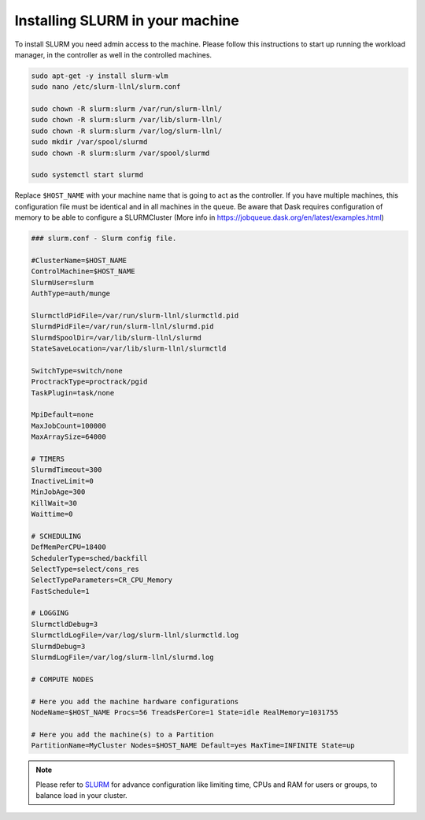 .. _SLURM-instructions:

Installing SLURM in your machine
================================

To install SLURM you need admin access to the machine. Please follow this
instructions to start up running the workload manager, in the controller as well
in the controlled machines.

.. code-block:: bash

	sudo apt-get -y install slurm-wlm
	sudo nano /etc/slurm-llnl/slurm.conf

	sudo chown -R slurm:slurm /var/run/slurm-llnl/
	sudo chown -R slurm:slurm /var/lib/slurm-llnl/
	sudo chown -R slurm:slurm /var/log/slurm-llnl/
	sudo mkdir /var/spool/slurmd
	sudo chown -R slurm:slurm /var/spool/slurmd

	sudo systemctl start slurmd

Replace ``$HOST_NAME`` with your machine name that is going to act as the
controller. If you have multiple machines, this configuration file must be
identical and in all machines in the queue. Be aware that Dask requires
configuration of memory to be able to configure a SLURMCluster (More info in
https://jobqueue.dask.org/en/latest/examples.html)

.. code-block:: vim

	### slurm.conf - Slurm config file.

	#ClusterName=$HOST_NAME
	ControlMachine=$HOST_NAME
	SlurmUser=slurm
	AuthType=auth/munge

	SlurmctldPidFile=/var/run/slurm-llnl/slurmctld.pid
	SlurmdPidFile=/var/run/slurm-llnl/slurmd.pid
	SlurmdSpoolDir=/var/lib/slurm-llnl/slurmd
	StateSaveLocation=/var/lib/slurm-llnl/slurmctld

	SwitchType=switch/none
	ProctrackType=proctrack/pgid
	TaskPlugin=task/none

	MpiDefault=none
	MaxJobCount=100000
	MaxArraySize=64000

	# TIMERS
	SlurmdTimeout=300
	InactiveLimit=0
	MinJobAge=300
	KillWait=30
	Waittime=0

	# SCHEDULING
	DefMemPerCPU=18400
	SchedulerType=sched/backfill
	SelectType=select/cons_res
	SelectTypeParameters=CR_CPU_Memory
	FastSchedule=1

	# LOGGING
	SlurmctldDebug=3
	SlurmctldLogFile=/var/log/slurm-llnl/slurmctld.log
	SlurmdDebug=3
	SlurmdLogFile=/var/log/slurm-llnl/slurmd.log

	# COMPUTE NODES

	# Here you add the machine hardware configurations
	NodeName=$HOST_NAME Procs=56 TreadsPerCore=1 State=idle RealMemory=1031755

	# Here you add the machine(s) to a Partition
	PartitionName=MyCluster Nodes=$HOST_NAME Default=yes MaxTime=INFINITE State=up

.. note::
	Please refer to `SLURM`_ for advance configuration like limiting time, CPUs
	and RAM for users or groups, to balance load in your cluster.

.. refs
.. _KaSim: https://github.com/Kappa-Dev/KaSim
.. _NFsim: https://github.com/RuleWorld/nfsim
.. _BioNetGen2: https://github.com/RuleWorld/bionetgen
.. _PISKaS: https://github.com/DLab/PISKaS
.. _BioNetFit: https://github.com/RuleWorld/BioNetFit
.. _SLURM: https://slurm.schedmd.com/

.. _Kappa: https://www.kappalanguage.org/
.. _BioNetGen: http://www.csb.pitt.edu/Faculty/Faeder/?page_id=409
.. _pandas: https://pandas.pydata.org/
